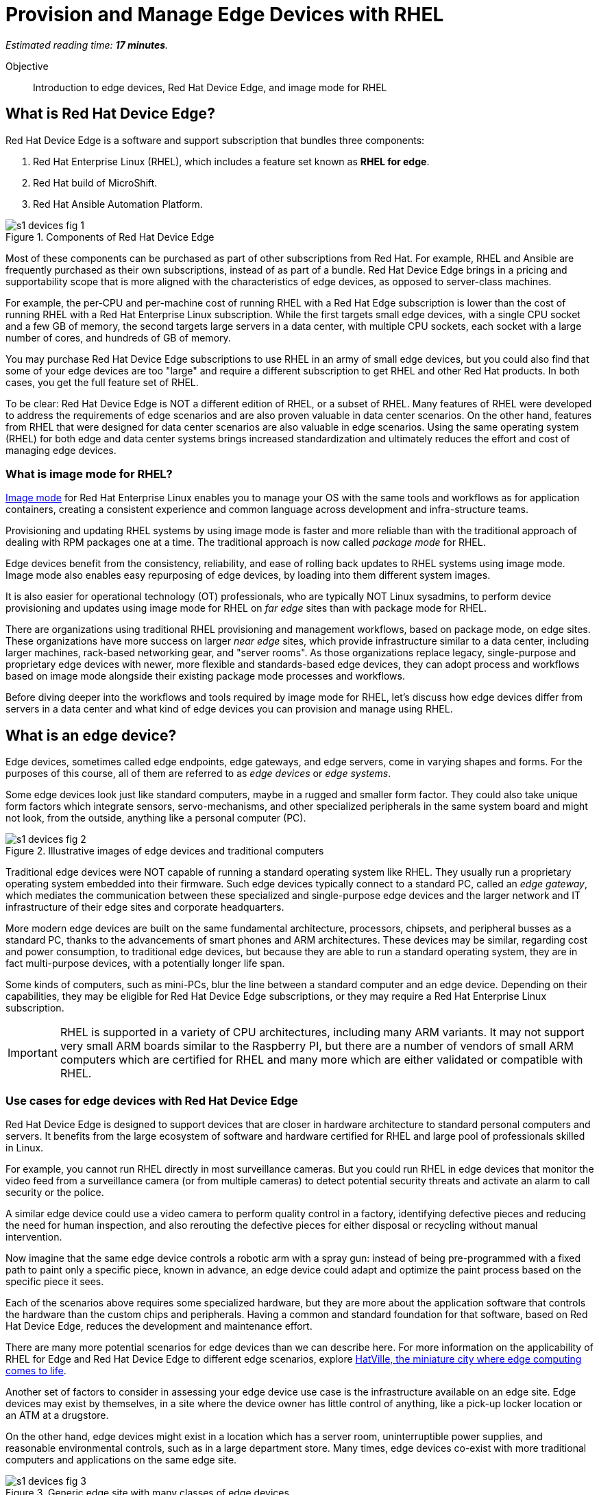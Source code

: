 :time_estimate: 17

= Provision and Manage Edge Devices with RHEL

_Estimated reading time: *{time_estimate} minutes*._

Objective::
Introduction to edge devices, Red Hat Device Edge, and image mode for RHEL

== What is Red Hat Device Edge?

Red Hat Device Edge is a software and support subscription that bundles three components:

. Red Hat Enterprise Linux (RHEL), which includes a feature set known as *RHEL for edge*.
. Red Hat build of MicroShift.
. Red Hat Ansible Automation Platform.

image::s1-devices-fig-1.svg[title="Components of Red Hat Device Edge"]

Most of these components can be purchased as part of other subscriptions from Red Hat.
For example, RHEL and Ansible are frequently purchased as their own subscriptions, instead of as part of a bundle.
Red Hat Device Edge brings in a pricing and supportability scope that is more aligned with the characteristics of edge devices, as opposed to server-class machines.

For example, the per-CPU and per-machine cost of running RHEL with a Red Hat Edge subscription is lower than the cost of running RHEL with a Red Hat Enterprise Linux subscription.
While the first targets small edge devices, with a single CPU socket and a few GB of memory, the second targets large servers in a data center, with multiple CPU sockets, each socket with a large number of cores, and hundreds of GB of memory.

You may purchase Red Hat Device Edge subscriptions to use RHEL in an army of small edge devices, but you could also find that some of your edge devices are too "large" and require a different subscription to get RHEL and other Red Hat products.
In both cases, you get the full feature set of RHEL.

To be clear: Red Hat Device Edge is NOT a different edition of RHEL, or a subset of RHEL.
Many features of RHEL were developed to address the requirements of edge scenarios and are also proven valuable in data center scenarios.
On the other hand, features from RHEL that were designed for data center scenarios are also valuable in edge scenarios.
Using the same operating system (RHEL) for both edge and data center systems brings increased standardization and ultimately reduces the effort and cost of managing edge devices.

=== What is image mode for RHEL?

https://www.redhat.com/en/technologies/linux-platforms/enterprise-linux-10/image-mode[Image mode^] for Red Hat Enterprise Linux enables you to manage your OS with the same tools and workflows as for application containers, creating a consistent experience and common language across development and infra-structure teams.

Provisioning and updating RHEL systems by using image mode is faster and more reliable than with the traditional approach of dealing with RPM packages one at a time.
The traditional approach is now called _package mode_ for RHEL.

Edge devices benefit from the consistency, reliability, and ease of rolling back updates to RHEL systems using image mode.
Image mode also enables easy repurposing of edge devices, by loading into them different system images.

It is also easier for operational technology (OT) professionals, who are typically NOT Linux sysadmins, to perform device provisioning and updates using image mode for RHEL on _far edge_ sites than with package mode for RHEL.

There are organizations using traditional RHEL provisioning and management workflows, based on package mode, on edge sites.
These organizations have more success on larger _near edge_ sites, which provide infrastructure similar to a data center, including larger machines, rack-based networking gear, and "server rooms". 
As those organizations replace legacy, single-purpose and proprietary edge devices with newer, more flexible and standards-based edge devices, they can adopt process and workflows based on image mode alongside their existing package mode processes and workflows.

Before diving deeper into the workflows and tools required by image mode for RHEL, let's discuss how edge devices differ from servers in a data center and what kind of edge devices you can provision and manage using RHEL.

== What is an edge device?

Edge devices, sometimes called edge endpoints, edge gateways, and edge servers, come in varying shapes and forms.
For the purposes of this course, all of them are referred to as _edge devices_ or _edge systems_.

Some edge devices look just like standard computers, maybe in a rugged and smaller form factor.
They could also take unique form factors which integrate sensors, servo-mechanisms, and other specialized peripherals in the same system board and might not look, from the outside, anything like a personal computer (PC).

image::s1-devices-fig-2.svg[title="Illustrative images of edge devices and traditional computers"]

Traditional edge devices were NOT capable of running a standard operating system like RHEL.
They usually run a proprietary operating system embedded into their firmware.
Such edge devices typically connect to a standard PC, called an _edge gateway_, which mediates the communication between these specialized and single-purpose edge devices and the larger network and IT infrastructure of their edge sites and corporate headquarters.

More modern edge devices are built on the same fundamental architecture, processors, chipsets, and peripheral busses as a standard PC, thanks to the advancements of smart phones and ARM architectures.
These devices may be similar, regarding cost and power consumption, to traditional edge devices, but because they are able to run a standard operating system, they are in fact multi-purpose devices, with a potentially longer life span.

Some kinds of computers, such as mini-PCs, blur the line between a standard computer and an edge device.
Depending on their capabilities, they may be eligible for Red Hat Device Edge subscriptions, or they may require a Red Hat Enterprise Linux subscription.

IMPORTANT: RHEL is supported in a variety of CPU architectures, including many ARM variants.
It may not support very small ARM boards similar to the Raspberry PI, but there are a number of vendors of small ARM computers which are certified for RHEL and many more which are either validated or compatible with RHEL.

=== Use cases for edge devices with Red Hat Device Edge

Red Hat Device Edge is designed to support devices that are closer in hardware architecture to standard personal computers and servers.
It benefits from the large ecosystem of software and hardware certified for RHEL and large pool of professionals skilled in Linux.

For example, you cannot run RHEL directly in most surveillance cameras.
But you could run RHEL in edge devices that monitor the video feed from a surveillance camera (or from multiple cameras) to detect potential security threats and activate an alarm to call security or the police.

A similar edge device could use a video camera to perform quality control in a factory, identifying defective pieces and reducing the need for human inspection, and also rerouting the defective pieces for either disposal or recycling without manual intervention.

Now imagine that the same edge device controls a robotic arm with a spray gun: instead of being pre-programmed with a fixed path to paint only a specific piece, known in advance, an edge device could adapt and optimize the paint process based on the specific piece it sees.

Each of the scenarios above requires some specialized hardware, but they are more about the application software that controls the hardware than the custom chips and peripherals.
Having a common and standard foundation for that software, based on Red Hat Device Edge, reduces the development and maintenance effort.

There are many more potential scenarios for edge devices than we can describe here.
For more information on the applicability of RHEL for Edge and Red Hat Device Edge to different edge scenarios, explore https://www.redhat.com/en/products/edge/hatville[HatVille, the miniature city where edge computing comes to life^].

Another set of factors to consider in assessing your edge device use case is the infrastructure available on an edge site.
Edge devices may exist by themselves, in a site where the device owner has little control of anything, like a pick-up locker location or an ATM at a drugstore.

On the other hand, edge devices might exist in a location which has a server room, uninterruptible power supplies, and reasonable environmental controls, such as in a large department store.
Many times, edge devices co-exist with more traditional computers and applications on the same edge site.

image::s1-devices-fig-3.svg[title="Generic edge site with many classes of edge devices"]

The following table compares edge devices with more traditional computers to help you distinguish between scenarios of RHEL for edge versus scenarios for traditional RHEL.
Parts of it may become quickly outdated as hardware evolves and costs come down, so instead of focusing on fixed numbers, focus on relative differences and check the https://www.redhat.com/en/resources/red-hat-enterprise-linux-subscription-guide[RHEL Subscription Guide^] or ask a Red Hat Account Manager for pricing and eligibility for the many edge and non-edge product SKUs.

[options="header",cols="1,1, 1"]  
|===
| RHEL for edge
| RHEL Workstation
| RHEL Server

| Mini PC, rugged mini-server, and many custom form factors
| Desktop, Tower, laptop, or mini PC
| Tower, rack-mounted, or blade enclosure

.^a| image::edge-device.png[]
.^a| image::pc.png[]
.^a| image::rack-server.png[]

| 1 CPU socket, 1 or 2 CPU cores
| 1 or 2 CPU sockets, 4 to 16 CPU cores each
| 2 to many CPU sockets, from dozens to hundreds of CPU cores

| 1.5 to 8 GB of memory
| 4 to 64 GB of memory
| Hundreds to thousands GB of memory

| Single purpose: Point-of-sales, industrial control, access control
| Multi-purpose: web browsing, spreadsheets, multimedia, etc
| Multi-purpose: databases, ERP, IT automation, etc

| Special-purpose peripherals: bar code readers, device actuators, temperature/humidity sensors, custom key panels, and so on
| Standard peripherals: monitors, qwerty keyboards, mouses, scanners, printers
| Standard peripherals: Ethernet NIC, NVMe cards

| Deployed on hazardous environments, exposed to dust, heat, electromagnetic fields, and heavy machinery
| Deployed on friendly office environments, with stabilized power supply and air-conditioning
| Deployed on friendly data center environments, with uninterruptible power supply and specialized cooling

| Exposed to end users, customers, and outsiders, sometimes in public areas
| Exposed to office employees, protected by corporate access controls
| Locked in server rooms, accessible only to IT personnel

| Rely on minimal to no infrastructure on edge sites, such as DHCP servers and IP routers
| Depend on extensive infra-structure from corporate IT, such as identity managers, backup appliances, file servers, and remote control
| Depend on extensive infra-structure from corporate IT, such as automated management, certificate servers, CI/CD, storage arrays, and firewalls

| Deployed and maintained by Operational Technology (OT) staff
| Deployed and maintained by Information Technology (IT) staff
| Deployed and maintained by System Administrators (IT)
|===


== Image mode vs. package mode

The main characteristic of RHEL for edge, from the point of view of a systems administrator, is the focus on image mode systems, while traditional RHEL server deployments are package mode systems.

image::s1-devices-fig-4.svg[title="RHEL systems with package mode versus image mode"]

Image mode systems are provisioned and updated from a single system image, in a transactional operation.
Package mode systems, on the other hand, require installing or updating packages one by one, each as an individual transaction, by using a package manager.

If a system update fails on image mode, you can continue using the previous system image.
But if a system update fails on package mode, your system can be left in an intermediate state, where some packages were updated and others were not.

There are two technologies which can create, deploy, and update system images for RHEL systems:

RPM-OSTree::
It uses _OSTree commits_ as its system images, and requires specialized tooling to build such images, in addition to management of specialized OSTree repository servers.
It is available with RHEL 8 and 9

Bootc::
It uses OCI container images as its system images, and can work with any tooling capable of building and distributing standard OCI container images.
It is available with RHEL 9 (since 9.5) and 10.

This course focuses on the second option.
Though the first option is, conceptually, also an "image mode" for RHEL, the term usually refers to the second.
If you need enablement on the first option, please refer to the https://redhatquickcourses.github.io/rhde-build/[Building Red Hat Device Edge Images^] quick course.

RPM-OSTree and image mode for RHEL represent https://www.redhat.com/en/blog/what-image-mode-means-users-rhel-edge[different approaches to implement a similar philosophy^], and they provide similar benefits.
They also share a lot of their underlying technologies.

Other popular features of RHEL for edge, such as Greenboot, FIDO Device Onboard (FDO) support, and Gnome kiosk mode, work with image mode as well, and some of them even with package mode.

=== What are bootc container images, or "bootable containers"?

A system image for image mode systems is an OCI container image that includes a number of components not usually found within typical container images, among them:

* A Linux kernel and loadable modules
* An initial RAM disk (initrd) and a boot loader (grub)
* The System Daemon (Systemd) and a number of privileged Systemd units to manage hardware, networking, and system services
* The D-Bus system messaging middleware
* The bootc utility

This course refers to those system images as _bootc container images_ to differentiate them from regular OCI container images, which it refers to as _application container images_.

IMPORTANT: It was common to refer to bootc container images as https://developers.redhat.com/articles/2024/09/24/bootc-getting-started-bootable-containers[bootable containers^], but that term is misleading: no current firmware, hypervisor, or IaaS cloud provider is able to boot directly from an OCI container image.
So bootc container images are NOT actually "bootable".

=== Day-1 and day-2 with image mode for RHEL

Package mode systems require extensive day-2 customizations, after initial provisioning, to perform tasks such as installing additional packages and editing system configuration files.

Image mode systems, on the other hand, assume that most day-2 customizations are already embedded in the system image.
This is consistent with the _shift-left_ approaches popular among DevOps and cloud-native practitioners.

The following table compares common actions for deploying and managing traditional RHEL, or package mode for RHEL, with RHEL for edge systems using image mode for RHEL.

[options="header",cols="1,1"]  
|===
| RHEL for edge
| Traditional RHEL

| Image mode, using OCI container images based on the bootc technology as its system images.
| Package mode, using the DNF package manager and RPM packages.

| RHEL installer downloads and extracts a complete OCI container image at once.
| The RHEL installer downloads and installs multiple RPM packages, one by one.

| Download and deploy a complete system image, while retaining the previous system image unchanged.
You can keep the previous system image after switching to the new system image, and rollback to it, if desired.
| Update individual RPM packages using DNF.
You might update some packages and not others, either on purpose, by mistake, or because some individual package could not be downloaded or applied.

| Easy to check the state of the entire system: it corresponds to one and only one of the available system images.
| Hard to track the state of a package-based system, as a whole: it could contain any permutation of all packages and versions available.

| Install all operating system components (and possibly applications too) at once, as part of the system image.
Can also install applications from OCI container images, after or during initial provisioning.
| Install individual operating system components and applications one by one, from individual RPM packages and optionally from OCI container images.

| Embed operating system and application configuration files in the system image, and perform minimal local customization or edits, per device or per site, as a day-2 activity.
| Edit operating system and application configuration files one by one, as a day-2 activity, after initial system provisioning.

|===

When you create a RHEL cloud instance, for example using the standard RHEL AMI or Qcow2 cloud images, they provision package-based RHEL systems, which you manage on day-2 the same way as if you installed it from the RHEL installation media.

Alternatively, image mode for RHEL enables creation of cloud images, which provision systems from a bootc container image, no matter if your cloud instances are edge cloud instances or not.

When you think about customizations of an edge device, consider how much of it is actually per device or per site.
You may find that many, if not most, of the day-2 customizations you are used to performing in package-based systems could be included in a system image.

For example, the public key of your corporate certificate authority, for secure TLS communications, is a customization that applies to all your edge devices equally, in all sites.
But the IP address of a web proxy is probably different for each site, and multiple devices on the same site require the same web proxy configuration.

It is your choice to build site-specific system images, which embed customizations for each individual site, or build a single edge image for all edge sites, and later apply site-specific configurations to all in the same location.
In any case, you can use Ansible automation to apply or change site- and device-specific customizations, in the same way you would with package mode systems.
You just expect to have fewer customizations to apply at day-2, using automation, because more of them are already embedded in the system image.

== What's next

Before learning about crafting Containerfiles for bootc container images, you will assess your understanding of how edge sites differ from traditional corporate data centers and cloud IT.

The first activity verifies that you have all necessary prerequisites to build and deploy bootc container images in a disconnected environment.
It should provide enough information for you to replicate the activities in your own environment, if you prefer, or try a simpler deployment, not disconnected.
